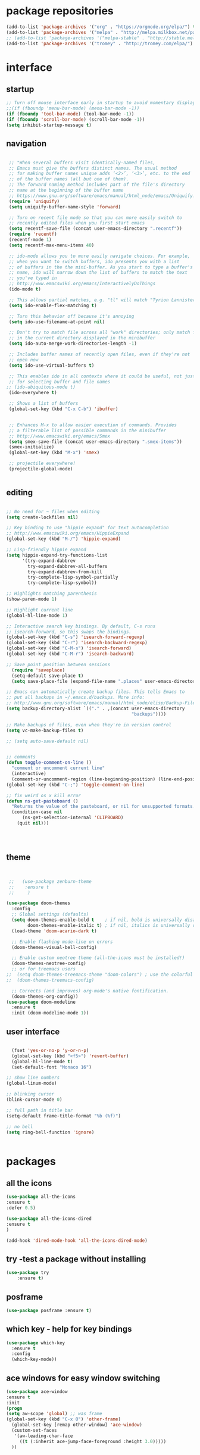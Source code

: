 
#+STARTUP: overview 
#+PROPERTY: header-args :comments yes :results silent

# Using org mode for init setting allows you to 
# keep shit neat

* package repositories
#+BEGIN_SRC emacs-lisp
(add-to-list 'package-archives '("org" . "https://orgmode.org/elpa/") t)
(add-to-list 'package-archives '("melpa" . "http://melpa.milkbox.net/packages/") t)
;; (add-to-list 'package-archives '("melpa-stable" . "http://stable.melpa.org/packages/") t)
(add-to-list 'package-archives '("tromey" . "http://tromey.com/elpa/") t)
#+END_SRC
* interface
** startup

#+BEGIN_SRC emacs-lisp
  ;; Turn off mouse interface early in startup to avoid momentary display
  ;;(if (fboundp 'menu-bar-mode) (menu-bar-mode -1))
  (if (fboundp 'tool-bar-mode) (tool-bar-mode -1))
  (if (fboundp 'scroll-bar-mode) (scroll-bar-mode -1))
  (setq inhibit-startup-message t)

#+END_SRC 

** navigation

#+BEGIN_SRC emacs-lisp

  ;; "When several buffers visit identically-named files,
  ;; Emacs must give the buffers distinct names. The usual method
  ;; for making buffer names unique adds ‘<2>’, ‘<3>’, etc. to the end
  ;; of the buffer names (all but one of them).
  ;; The forward naming method includes part of the file's directory
  ;; name at the beginning of the buffer name
  ;; https://www.gnu.org/software/emacs/manual/html_node/emacs/Uniquify.html
  (require 'uniquify)
  (setq uniquify-buffer-name-style 'forward)

  ;; Turn on recent file mode so that you can more easily switch to
  ;; recently edited files when you first start emacs
  (setq recentf-save-file (concat user-emacs-directory ".recentf"))
  (require 'recentf)
  (recentf-mode 1)
  (setq recentf-max-menu-items 40)

  ;; ido-mode allows you to more easily navigate choices. For example,
  ;; when you want to switch buffers, ido presents you with a list
  ;; of buffers in the the mini-buffer. As you start to type a buffer's
  ;; name, ido will narrow down the list of buffers to match the text
  ;; you've typed in
  ;; http://www.emacswiki.org/emacs/InteractivelyDoThings
  (ido-mode t)

  ;; This allows partial matches, e.g. "tl" will match "Tyrion Lannister"
  (setq ido-enable-flex-matching t)

  ;; Turn this behavior off because it's annoying
  (setq ido-use-filename-at-point nil)

  ;; Don't try to match file across all "work" directories; only match files
  ;; in the current directory displayed in the minibuffer
  (setq ido-auto-merge-work-directories-length -1)

  ;; Includes buffer names of recently open files, even if they're not
  ;; open now
  (setq ido-use-virtual-buffers t)

  ;; This enables ido in all contexts where it could be useful, not just
  ;; for selecting buffer and file names
 ;; (ido-ubiquitous-mode t)			
  (ido-everywhere t)

  ;; Shows a list of buffers
  (global-set-key (kbd "C-x C-b") 'ibuffer)


  ;; Enhances M-x to allow easier execution of commands. Provides
  ;; a filterable list of possible commands in the minibuffer
  ;; http://www.emacswiki.org/emacs/Smex
  (setq smex-save-file (concat user-emacs-directory ".smex-items"))
  (smex-initialize)
  (global-set-key (kbd "M-x") 'smex)

  ;; projectile everywhere!
  (projectile-global-mode)


#+END_SRC 

** editing

#+BEGIN_SRC emacs-lisp

        ;; No need for ~ files when editing
        (setq create-lockfiles nil)

        ;; Key binding to use "hippie expand" for text autocompletion
        ;; http://www.emacswiki.org/emacs/HippieExpand
        (global-set-key (kbd "M-/") 'hippie-expand)

        ;; Lisp-friendly hippie expand
        (setq hippie-expand-try-functions-list
              '(try-expand-dabbrev
                try-expand-dabbrev-all-buffers
                try-expand-dabbrev-from-kill
                try-complete-lisp-symbol-partially
                try-complete-lisp-symbol))

        ;; Highlights matching parenthesis
        (show-paren-mode 1)

        ;; Highlight current line
        (global-hl-line-mode 1)

        ;; Interactive search key bindings. By default, C-s runs
        ;; isearch-forward, so this swaps the bindings.
        (global-set-key (kbd "C-s") 'isearch-forward-regexp)
        (global-set-key (kbd "C-r") 'isearch-backward-regexp)
        (global-set-key (kbd "C-M-s") 'isearch-forward)
        (global-set-key (kbd "C-M-r") 'isearch-backward)

        ;; Save point position between sessions
          (require 'saveplace)
          (setq-default save-place t)
          (setq save-place-file (expand-file-name ".places" user-emacs-directory))

        ;; Emacs can automatically create backup files. This tells Emacs to
        ;; put all backups in ~/.emacs.d/backups. More info:
        ;; http://www.gnu.org/software/emacs/manual/html_node/elisp/Backup-Files.html
        (setq backup-directory-alist `(("." . ,(concat user-emacs-directory
                                                       "backups"))))

        ;; Make backups of files, even when they're in version control
        (setq vc-make-backup-files t)

        ;; (setq auto-save-default nil)		


        ;; comments
        (defun toggle-comment-on-line ()
          "comment or uncomment current line"
          (interactive)
          (comment-or-uncomment-region (line-beginning-position) (line-end-position)))
        (global-set-key (kbd "C-;") 'toggle-comment-on-line)

        ;; fix weird os x kill error
        (defun ns-get-pasteboard ()
          "Returns the value of the pasteboard, or nil for unsupported formats."
          (condition-case nil
              (ns-get-selection-internal 'CLIPBOARD)
            (quit nil)))




#+END_SRC

** theme
  #+BEGIN_SRC emacs-lisp 


 ;;   (use-package zenburn-theme
 ;;    :ensure t
 ;;     )

(use-package doom-themes
  :config
  ;; Global settings (defaults)
  (setq doom-themes-enable-bold t    ; if nil, bold is universally disabled
        doom-themes-enable-italic t) ; if nil, italics is universally disabled
  (load-theme 'doom-acario-dark t)

  ;; Enable flashing mode-line on errors
  (doom-themes-visual-bell-config)
  
  ;; Enable custom neotree theme (all-the-icons must be installed!)
  (doom-themes-neotree-config)
  ;; or for treemacs users
;;  (setq doom-themes-treemacs-theme "doom-colors") ; use the colorful treemacs theme
;;  (doom-themes-treemacs-config)
  
  ;; Corrects (and improves) org-mode's native fontification.
  (doom-themes-org-config))
(use-package doom-modeline
  :ensure t
  :init (doom-modeline-mode 1))
  #+END_SRC
** user interface

#+BEGIN_SRC emacs-lisp

  (fset 'yes-or-no-p 'y-or-n-p)
  (global-set-key (kbd "<f5>") 'revert-buffer)
  (global-hl-line-mode t)
  (set-default-font "Monaco 16")

;; show line numbers
(global-linum-mode)

;; blinking cursor
(blink-cursor-mode 0)

;; full path in title bar
(setq-default frame-title-format "%b (%f)")

;; no bell
(setq ring-bell-function 'ignore)


#+END_SRC
* packages
** all the icons
#+BEGIN_SRC emacs-lisp
(use-package all-the-icons 
:ensure t
:defer 0.5)

(use-package all-the-icons-dired
:ensure t
)

(add-hook 'dired-mode-hook 'all-the-icons-dired-mode)

#+END_SRC
** try -test a package without installing
#+BEGIN_SRC emacs-lisp
(use-package try
	:ensure t)
#+END_SRC
** posframe

#+BEGIN_SRC emacs-lisp
(use-package posframe :ensure t)
#+END_SRC
** which key - help for key bindings

  #+BEGIN_SRC emacs-lisp
    (use-package which-key
      :ensure t 
      :config
      (which-key-mode))

#+END_SRC
** ace windows for easy window switching
  #+BEGIN_SRC emacs-lisp
  (use-package ace-window
  :ensure t
  :init
  (progn
  (setq aw-scope 'global) ;; was frame
  (global-set-key (kbd "C-x O") 'other-frame)
    (global-set-key [remap other-window] 'ace-window)
    (custom-set-faces
     '(aw-leading-char-face
       ((t (:inherit ace-jump-face-foreground :height 3.0))))) 
    ))
  #+END_SRC

  #+RESULTS:
** avy - navigate by searching for a letter on the screen and jumping to it
  See https://github.com/abo-abo/avy for more info
  #+BEGIN_SRC emacs-lisp
  (use-package avy
  :ensure t
  :bind ("M-s" . avy-goto-word-1)) ;; changed from char as per jcs
  #+END_SRC
** flycheck - syntax checking

  #+BEGIN_SRC emacs-lisp
    
  (use-package flycheck
      :ensure t
      :init
      (global-flycheck-mode t))

  #+END_SRC
** paredit - automatic parenthesis closing

#+BEGIN_SRC emacs-lisp
(use-package paredit 
:ensure t
:config
(paredit-mode t)
(show-paren-mode 1))
#+END_SRC
** rainbow delimiters

#+BEGIN_SRC emacs-lisp
(use-package rainbow-delimiters 
:ensure t)

#+END_SRC

** company

#+BEGIN_SRC emacs-lisp

  (use-package company
  :ensure t
  :config
  (setq company-idle-delay 0)
  (setq company-minimum-prefix-length 3)

  (global-company-mode t)
  )

 ;; company box mode
 ;; (use-package company-box	
 ;; :ensure t
 ;; :hook (company-mode . company-box-mode)) 

#+END_SRC

** treemacs - tree navigation

#+BEGIN_SRC emacs-lisp

(use-package treemacs
  :ensure t
  :defer t
  :init
  (with-eval-after-load 'winum
    (define-key winum-keymap (kbd "M-0") #'treemacs-select-window))
  :config
  (progn
    (setq treemacs-collapse-dirs                 (if treemacs-python-executable 3 0)
          treemacs-deferred-git-apply-delay      0.5
          treemacs-directory-name-transformer    #'identity
          treemacs-display-in-side-window        t
          treemacs-eldoc-display                 t
          treemacs-file-event-delay              5000
          treemacs-file-extension-regex          treemacs-last-period-regex-value
          treemacs-file-follow-delay             0.2
          treemacs-file-name-transformer         #'identity
          treemacs-follow-after-init             t
          treemacs-git-command-pipe              ""
          treemacs-goto-tag-strategy             'refetch-index
          treemacs-indentation                   2
          treemacs-indentation-string            " "
          treemacs-is-never-other-window         nil
          treemacs-max-git-entries               5000
          treemacs-missing-project-action        'ask
          treemacs-move-forward-on-expand        nil
          treemacs-no-png-images                 nil
          treemacs-no-delete-other-windows       t
          treemacs-project-follow-cleanup        nil
          treemacs-persist-file                  (expand-file-name ".cache/treemacs-persist" user-emacs-directory)
          treemacs-position                      'left
          treemacs-recenter-distance             0.1
          treemacs-recenter-after-file-follow    nil
          treemacs-recenter-after-tag-follow     nil
          treemacs-recenter-after-project-jump   'always
          treemacs-recenter-after-project-expand 'on-distance
          treemacs-show-cursor                   nil
          treemacs-show-hidden-files             t
          treemacs-silent-filewatch              nil
          treemacs-silent-refresh                nil
          treemacs-sorting                       'alphabetic-asc
          treemacs-space-between-root-nodes      t
          treemacs-tag-follow-cleanup            t
          treemacs-tag-follow-delay              1.5
          treemacs-user-mode-line-format         nil
          treemacs-user-header-line-format       nil
          treemacs-width                         35)

    ;; The default width and height of the icons is 22 pixels. If you are
    ;; using a Hi-DPI display, uncomment this to double the icon size.
    ;;(treemacs-resize-icons 44)

    (treemacs-follow-mode t)
    (treemacs-filewatch-mode t)
    (treemacs-fringe-indicator-mode t)
    (pcase (cons (not (null (executable-find "git")))
                 (not (null treemacs-python-executable)))
      (`(t . t)
       (treemacs-git-mode 'deferred))
      (`(t . _)
       (treemacs-git-mode 'simple))))
  :bind
  (:map global-map
        ("M-0"       . treemacs-select-window)
        ("C-x t 1"   . treemacs-delete-other-windows)
        ([f8]        . treemacs)
        ("C-x t t"   . treemacs)
        ("C-x t B"   . treemacs-bookmark)
        ("C-x t C-t" . treemacs-find-file)
        ("C-x t M-t" . treemacs-find-tag)))

(use-package treemacs-evil
  :after treemacs evil
  :ensure t)

(use-package treemacs-projectile
  :after treemacs projectile
  :ensure t)

(use-package treemacs-icons-dired
  :after treemacs dired
  :ensure t
  :config (treemacs-icons-dired-mode))

(use-package treemacs-magit
  :after treemacs magit
  :ensure t)

#+END_SRC

** PATH 
#+BEGIN_SRC emacs-lisp
(use-package exec-path-from-shell
:ensure t
:config
(exec-path-from-shell-initialize)
)
#+END_SRC
** undo tree
  #+BEGIN_SRC emacs-lisp
    (use-package undo-tree
      :ensure t
      :init
      (global-undo-tree-mode))
  #+END_SRC
** magit - git porcelain

#+BEGIN_SRC emacs-lisp
  (use-package magit
    :ensure t
    :init
    (progn
    (bind-key "C-x g" 'magit-status)
    ))

(setq magit-status-margin
  '(t "%Y-%m-%d %H:%M " magit-log-margin-width t 18))
    (use-package git-gutter
    :ensure t
    :init
    (global-git-gutter-mode +1))

    (global-set-key (kbd "M-g M-g") 'hydra-git-gutter/body)


    (use-package git-timemachine
    :ensure t
    )
  (defhydra hydra-git-gutter (:body-pre (git-gutter-mode 1)
                              :hint nil)
    "
  Git gutter:
    _j_: next hunk        _s_tage hunk     _q_uit
    _k_: previous hunk    _r_evert hunk    _Q_uit and deactivate git-gutter
    ^ ^                   _p_opup hunk
    _h_: first hunk
    _l_: last hunk        set start _R_evision
  "
    ("j" git-gutter:next-hunk)
    ("k" git-gutter:previous-hunk)
    ("h" (progn (goto-char (point-min))
                (git-gutter:next-hunk 1)))
    ("l" (progn (goto-char (point-min))
                (git-gutter:previous-hunk 1)))
    ("s" git-gutter:stage-hunk)
    ("r" git-gutter:revert-hunk)
    ("p" git-gutter:popup-hunk)
    ("R" git-gutter:set-start-revision)
    ("q" nil :color blue)
    ("Q" (progn (git-gutter-mode -1)
                ;; git-gutter-fringe doesn't seem to
                ;; clear the markup right away
                (sit-for 0.1)
                (git-gutter:clear))
         :color blue))



#+END_SRC
** yasnippet - code syntax snippets

  #+BEGIN_SRC emacs-lisp
    (use-package yasnippet
      :ensure t
      :init
        (yas-global-mode 1))

;    (use-package yasnippet-snippets
;      :ensure t)
  #+END_SRC
** beacon mode - flashes cursor on scroll
#+BEGIN_SRC emacs-lisp
  (use-package beacon
    :ensure t
    :config
    (beacon-mode 1)
   (setq beacon-color "#666600")
    )
#+END_SRC
** expand-region - marks region by semantic units
#+BEGIN_SRC emacs-lisp

(use-package expand-region
:ensure t
:config
(global-set-key (kbd "C-=") 'er/expand-region)
(global-set-key (kbd "C--") 'er/contract-region))

#+END_SRC
** bind-key
#+BEGIN_SRC emacs-lisp

(use-package bind-key
:ensure t)

#+END_SRC
** smex M-x enhancement
#+BEGIN_SRC emacs-lisp

(use-package smex
:ensure t)

#+END_SRC
** disabled auto complete - auto-complete

#+BEGIN_SRC emacs-lisp

  ;; (use-package auto-complete 
  ;; :ensure t
  ;; :
  ;; config
  ;; (
   ;; global-auto-complete-mode t))

#+END_SRC
* org mode


  Org bullets makes things look pretty
  #+BEGIN_SRC emacs-lisp

    (use-package org 
      :ensure t
      :pin org)

    (setenv "BROWSER" "firefox")
    (use-package org-bullets
      :ensure t
      :config
      (add-hook 'org-mode-hook (lambda () (org-bullets-mode 1))))
    (custom-set-variables
     '(org-directory "~/Sync/orgfiles")
     '(org-default-notes-file (concat org-directory "/notes.org"))
     '(org-export-html-postamble nil)
     '(org-hide-leading-stars t)
     '(org-startup-folded (quote overview))
     '(org-startup-indented t)
     '(org-confirm-babel-evaluate nil)
     '(org-src-fontify-natively t)
     )

    (setq org-file-apps
          (append '(
                    ("\\.pdf\\'" . "evince %s")
                    ("\\.x?html?\\'" . "/usr/bin/firefox %s")
                    ) org-file-apps ))

    (global-set-key "\C-ca" 'org-agenda)
    (setq org-agenda-start-on-weekday nil)
    (setq org-agenda-custom-commands
          '(("c" "Simple agenda view"
             ((agenda "")
              (alltodo "")))))

    (global-set-key (kbd "C-c c") 'org-capture)

    (setq org-agenda-files (list "~/Sync/orgfiles/gcal.org"
                                 "~/Sync/orgfiles/soe-cal.org"
                                 "~/Sync/orgfiles/i.org"
                                 "~/Sync/orgfiles/schedule.org"))
    (setq org-capture-templates
          '(("a" "Appointment" entry (file  "~/Sync/orgfiles/gcal.org" )
             "* %?\n\n%^T\n\n:PROPERTIES:\n\n:END:\n\n")
            ("l" "Link" entry (file+headline "~/Sync/orgfiles/links.org" "Links")
             "* %? %^L %^g \n%T" :prepend t)
            ("b" "Blog idea" entry (file+headline "~/Sync/orgfiles/i.org" "Blog Topics:")
             "* %?\n%T" :prepend t)
            ("t" "To Do Item" entry (file+headline "~/Sync/orgfiles/i.org" "To Do and Notes")
             "* TODO %?\n%u" :prepend t)
            ("m" "Mail To Do" entry (file+headline "~/Sync/orgfiles/i.org" "To Do and Notes")
             "* TODO %a\n %?" :prepend t)
            ("g" "GMail To Do" entry (file+headline "~/Sync/orgfiles/i.org" "To Do and Notes")
             "* TODO %^L\n %?" :prepend t)
            ("n" "Note" entry (file+headline "~/Sync/orgfiles/i.org" "Notes")
             "* %u %? " :prepend t)
            ))
  

    (defadvice org-capture-finalize 
        (after delete-capture-frame activate)  
      "Advise capture-finalize to close the frame"  
      (if (equal "capture" (frame-parameter nil 'name))  
          (delete-frame)))

    (defadvice org-capture-destroy 
        (after delete-capture-frame activate)  
      "Advise capture-destroy to close the frame"  
      (if (equal "capture" (frame-parameter nil 'name))  
          (delete-frame)))  

    (use-package noflet
      :ensure t )
    (defun make-capture-frame ()
      "Create a new frame and run org-capture."
      (interactive)
      (make-frame '((name . "capture")))
      (select-frame-by-name "capture")
      (delete-other-windows)
      (noflet ((switch-to-buffer-other-window (buf) (switch-to-buffer buf)))
        (org-capture)))
;; (require 'ox-beamer)
;;(require 'ox-reveal)
;; for inserting inactive dates
    (define-key org-mode-map (kbd "C-c >") (lambda () (interactive (org-time-stamp-inactive))))
(use-package ox-reveal
  :ensure t
  :config
    (require 'ox-reveal)
;;    (setq org-reveal-root "https://cdnjs.cloudflare.com/ajax/libs/reveal.js/3.8.0/js/reveal.min.js")
;;    (setq org-reveal-mathjax t)
)
    (use-package htmlize :ensure t)

    (setq org-ditaa-jar-path "/usr/share/ditaa/ditaa.jar")

  #+END_SRC

* clojure
#+BEGIN_SRC emacs-lisp
   (use-package cider
      :ensure t
      :config
  ;;    (add-hook 'cider-repl-mode-hook #'company-mode) 
  ;;    (add-hook 'cider-mode-hook #'company-mode)
      (add-hook 'cider-mode-hook #'eldoc-mode)
  ;;    (add-hook 'cider-mode-hook #'cider-hydra-mode)
;; Where to store the cider history.
(setq cider-repl-history-file "~/.emacs.d/cider-history")
;; Wrap when navigating history.
(setq cider-repl-wrap-history t)
;; When there's a cider error, show its buffer and switch to it
(setq cider-show-error-buffer t)
(setq cider-auto-select-error-buffer t)

      (setq cider-repl-use-pretty-printing t)
      (setq cider-repl-display-help-banner nil)
      ;;    (setq cider-cljs-lein-repl "(do (use 'figwheel-sidecar.repl-api) (start-figwheel!) (cljs-repl))")

      :bind (("M-r" . cider-namespace-refresh)
             ("C-c r" . cider-repl-reset)
             ("C-c ." . cider-reset-test-run-tests))
      )

    (use-package clj-refactor
      :ensure t
      :config
      (add-hook 'clojure-mode-hook (lambda ()
                                     (clj-refactor-mode 1)
                                     ;; insert keybinding setup here
                                     ))
      (cljr-add-keybindings-with-prefix "C-c C-m")
      (setq cljr-warn-on-eval nil)
      :bind ("C-c '" . hydra-cljr-help-menu/body)
      )

#+END_SRC



